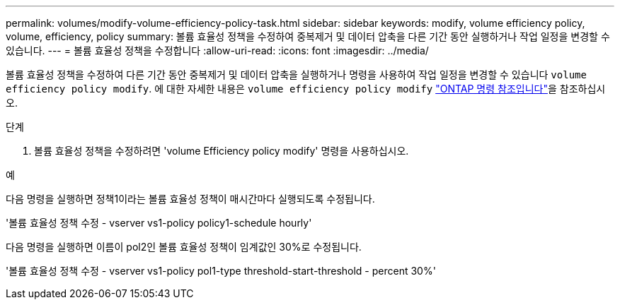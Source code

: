 ---
permalink: volumes/modify-volume-efficiency-policy-task.html 
sidebar: sidebar 
keywords: modify, volume efficiency policy, volume, efficiency, policy 
summary: 볼륨 효율성 정책을 수정하여 중복제거 및 데이터 압축을 다른 기간 동안 실행하거나 작업 일정을 변경할 수 있습니다. 
---
= 볼륨 효율성 정책을 수정합니다
:allow-uri-read: 
:icons: font
:imagesdir: ../media/


[role="lead"]
볼륨 효율성 정책을 수정하여 다른 기간 동안 중복제거 및 데이터 압축을 실행하거나 명령을 사용하여 작업 일정을 변경할 수 있습니다 `volume efficiency policy modify`. 에 대한 자세한 내용은 `volume efficiency policy modify` link:https://docs.netapp.com/us-en/ontap-cli/volume-efficiency-policy-modify.html["ONTAP 명령 참조입니다"^]을 참조하십시오.

.단계
. 볼륨 효율성 정책을 수정하려면 'volume Efficiency policy modify' 명령을 사용하십시오.


.예
다음 명령을 실행하면 정책1이라는 볼륨 효율성 정책이 매시간마다 실행되도록 수정됩니다.

'볼륨 효율성 정책 수정 - vserver vs1-policy policy1-schedule hourly'

다음 명령을 실행하면 이름이 pol2인 볼륨 효율성 정책이 임계값인 30%로 수정됩니다.

'볼륨 효율성 정책 수정 - vserver vs1-policy pol1-type threshold-start-threshold - percent 30%'
